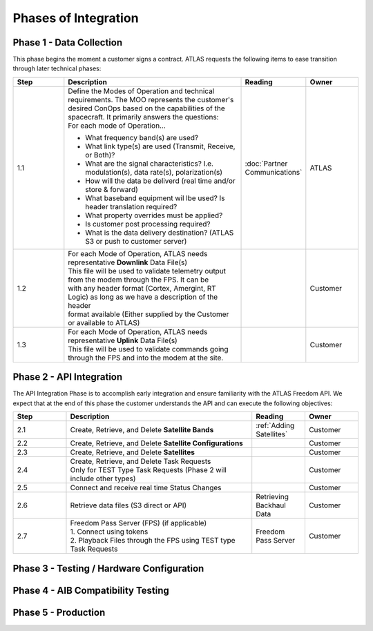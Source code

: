 Phases of Integration
=====================

.. _Phase 1 - Data Collection:

Phase 1 - Data Collection
-------------------------

This phase begins the moment a customer signs a contract. ATLAS requests the following items to ease transition through later technical phases:

.. list-table::
    :widths: 10 35 10 10
    :header-rows: 1

    * - Step
      - Description
      - Reading
      - Owner
    * - 1.1
      - | Define the Modes of Operation and technical requirements. The MOO represents the customer's 
        | desired ConOps based on the capabilities of the spacecraft. It primarily answers the questions:
        | For each mode of Operation...
        * What frequency band(s) are used?
        * What link type(s) are used (Transmit, Receive, or Both)?
        * What are the signal characteristics? I.e. modulation(s), data rate(s), polarization(s)
        * How will the data be deliverd (real time and/or store & forward)
        * What baseband equipment wil lbe used? Is header translation required?
        * What property overrides must be applied?
        * Is customer post processing required?
        * What is the data delivery destination? (ATLAS S3 or push to customer server)
      - :doc:`Partner Communications`
      - ATLAS
    * - 1.2
      - | For each Mode of Operation, ATLAS needs representative **Downlink** Data File(s)

        | This file will be used to validate telemetry output from the modem through the FPS. It can be 
        | with any header format (Cortex, Amergint, RT Logic) as long as we have a description of the header
        | format available (Either supplied by the Customer or available to ATLAS)
      - 
      - Customer
    * - 1.3
      - | For each Mode of Operation, ATLAS needs representative **Uplink** Data File(s)

        | This file will be used to validate commands going through the FPS and into the modem at the site.
      - 
      - Customer

.. _Phase 2 - API Integration:

Phase 2 - API Integration
-------------------------

The API Integration Phase is to accomplish early integration and ensure familiarity with the ATLAS Freedom API. We expect that at the end of this phase the customer understands the API and can execute the following objectives:

.. list-table::
   :widths: 10 35 10 10
   :header-rows: 1

   * - Step
     - Description
     - Reading
     - Owner
   * - 2.1
     - Create, Retrieve, and Delete **Satellite Bands**
     - :ref:`Adding Satellites`
     - Customer
   * - 2.2
     - Create, Retrieve, and Delete **Satellite Configurations**
     - 
     - Customer
   * - 2.3
     - Create, Retrieve, and Delete **Satellites**
     -
     - Customer
   * - 2.4
     - | Create, Retrieve, and Delete Task Requests
       | Only for TEST Type Task Requests (Phase 2 will include other types)
     - 
     - Customer
   * - 2.5
     - Connect and receive real time Status Changes
     - 
     - Customer
   * - 2.6
     - Retrieve data files (S3 direct or API)
     - Retrieving Backhaul Data
     - Customer
   * - 2.7
     - | Freedom Pass Server (FPS) (if applicable)
       | 1. Connect using tokens
       | 2. Playback Files through the FPS using TEST type Task Requests
     - Freedom Pass Server
     - Customer



.. _Phase 3 - Testing / Hardware Configuration:

Phase 3 - Testing / Hardware Configuration
------------------------------------------

.. _Phase 4 - AIB Compatibility Testing:

Phase 4 - AIB Compatibility Testing
-----------------------------------

.. _Phase 5 - Production:

Phase 5 - Production
--------------------
